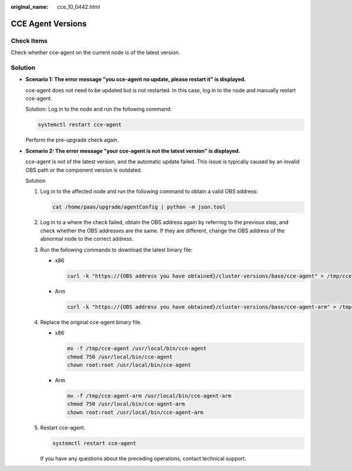 :original_name: cce_10_0442.html

.. _cce_10_0442:

CCE Agent Versions
==================

Check Items
-----------

Check whether cce-agent on the current node is of the latest version.

Solution
--------

-  **Scenario 1: The error message "you cce-agent no update, please restart it" is displayed.**

   cce-agent does not need to be updated but is not restarted. In this case, log in to the node and manually restart cce-agent.

   Solution: Log in to the node and run the following command:

   .. code-block::

      systemctl restart cce-agent

   Perform the pre-upgrade check again.

-  **Scenario 2: The error message "your cce-agent is not the latest version" is displayed.**

   cce-agent is not of the latest version, and the automatic update failed. This issue is typically caused by an invalid OBS path or the component version is outdated.

   Solution

   #. Log in to the affected node and run the following command to obtain a valid OBS address:

      .. code-block::

         cat /home/paas/upgrade/agentConfig | python -m json.tool

      |image1|

   #. Log in to a where the check failed, obtain the OBS address again by referring to the previous step, and check whether the OBS addresses are the same. If they are different, change the OBS address of the abnormal node to the correct address.

   #. Run the following commands to download the latest binary file:

      -  x86

         .. code-block::

            curl -k "https://{OBS address you have obtained}/cluster-versions/base/cce-agent" > /tmp/cce-agent

      -  Arm

         .. code-block::

            curl -k "https://{OBS address you have obtained}/cluster-versions/base/cce-agent-arm" > /tmp/cce-agent-arm

   #. Replace the original cce-agent binary file.

      -  x86

         .. code-block::

            mv -f /tmp/cce-agent /usr/local/bin/cce-agent
            chmod 750 /usr/local/bin/cce-agent
            chown root:root /usr/local/bin/cce-agent

      -  Arm

         .. code-block::

            mv -f /tmp/cce-agent-arm /usr/local/bin/cce-agent-arm
            chmod 750 /usr/local/bin/cce-agent-arm
            chown root:root /usr/local/bin/cce-agent-arm

   #. Restart cce-agent.

      .. code-block::

         systemctl restart cce-agent

      If you have any questions about the preceding operations, contact technical support.

.. |image1| image:: /_static/images/en-us_image_0000002065480470.png
